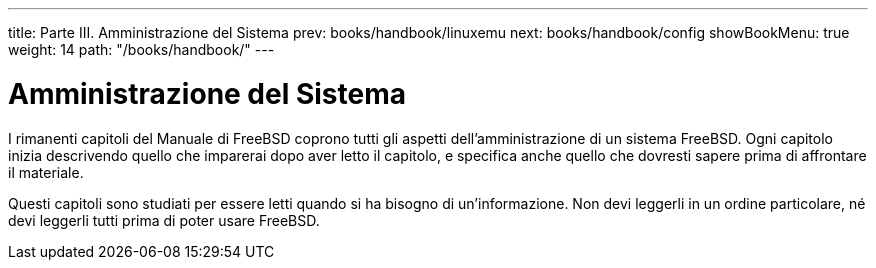 ---
title: Parte III. Amministrazione del Sistema
prev: books/handbook/linuxemu
next: books/handbook/config
showBookMenu: true
weight: 14
path: "/books/handbook/"
---

[[system-administration]]
= Amministrazione del Sistema

I rimanenti capitoli del Manuale di FreeBSD coprono tutti gli aspetti dell'amministrazione di un sistema FreeBSD.  Ogni capitolo inizia descrivendo quello che imparerai dopo aver letto il capitolo, e specifica anche quello che dovresti sapere prima di affrontare il materiale.

Questi capitoli sono studiati per essere letti quando si ha bisogno di un'informazione.  Non devi leggerli in un ordine particolare, né devi leggerli tutti prima di poter usare FreeBSD.
